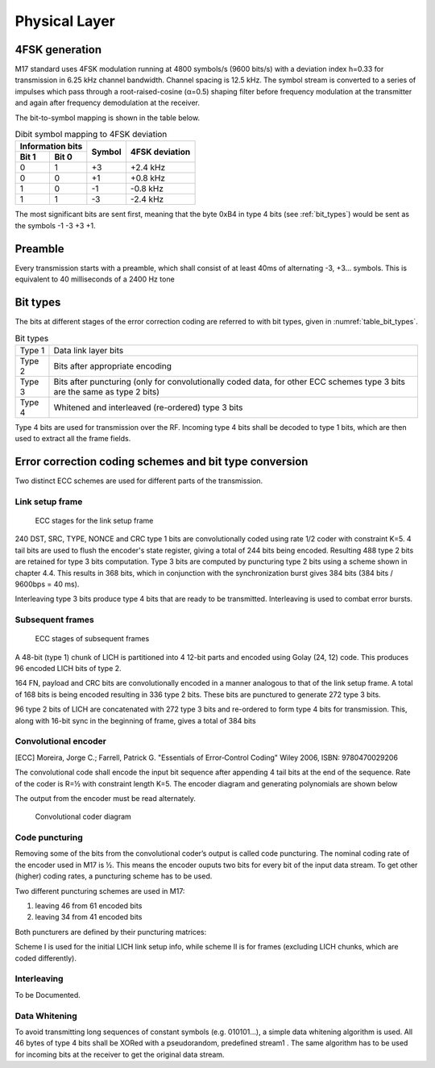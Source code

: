 Physical Layer
==============

4FSK generation
---------------

M17 standard uses 4FSK modulation running at 4800 symbols/s (9600
bits/s) with a deviation index h=0.33 for transmission in 6.25 kHz
channel bandwidth. Channel spacing is 12.5 kHz. The symbol stream is
converted to a series of impulses which pass through a
root-raised-cosine (α=0.5) shaping filter before frequency modulation
at the transmitter and again after frequency demodulation at the
receiver.

.. graph:: modulation
   :alt: RRC filter and Frequency Modulation
   :caption: 4FSK modulator dataflow

   rankdir="LR"
   src [shape=none, label=""]
   out [shape=none, label=""]
   "RRC Filter"[shape=box]
   "Frequency Modulation"[shape=box]

   src -- "RRC Filter" [label="Dibits Input"]
   "RRC Filter" -- "Frequency Modulation"
   "Frequency Modulation" -- out [label="4FSK output"]

The bit-to-symbol mapping is shown in the table below.

.. table:: Dibit symbol mapping to 4FSK deviation

   +-------------------------------+---------------+---------------+
   |Information bits               |Symbol         |4FSK deviation |
   +---------------+---------------+               |               |
   |Bit 1          | Bit 0         |               |               |
   +===============+===============+===============+===============+
   |0              |1              |+3             |+2.4 kHz       |
   +---------------+---------------+---------------+---------------+
   |0              |0              |+1             |+0.8 kHz       |
   +---------------+---------------+---------------+---------------+
   |1              |0              |-1             |-0.8 kHz       |
   +---------------+---------------+---------------+---------------+
   |1              |1              |-3             |-2.4 kHz       |
   +---------------+---------------+---------------+---------------+

.. todo:: update section

The most significant bits are sent first, meaning that the byte 0xB4
in type 4 bits (see :ref:`bit_types`) would be sent as the symbols -1 -3 +3
+1.

Preamble
--------

Every transmission starts with a preamble, which shall consist of at
least 40ms of alternating -3, +3... symbols. This is equivalent to 40
milliseconds of a 2400 Hz tone


.. _bit_types:

Bit types
---------

The bits at different stages of the error correction coding are
referred to with bit types, given in :numref:`table_bit_types`.

.. _table_bit_types:
.. table:: Bit types

   +---------------+----------------------------------------+
   |Type 1         |Data link layer bits                    |
   +---------------+----------------------------------------+
   |Type 2         |Bits after appropriate encoding         |
   +---------------+----------------------------------------+
   |Type 3         |Bits after puncturing (only for         |
   |               |convolutionally coded data, for other   |
   |               |ECC schemes type 3 bits are the same as |
   |               |type 2 bits)                            |
   +---------------+----------------------------------------+
   |Type 4         |Whitened and interleaved (re-ordered)   |
   |               |type 3 bits                             |
   +---------------+----------------------------------------+

Type 4 bits are used for transmission over the RF. Incoming type 4
bits shall be decoded to type 1 bits, which are then used to extract
all the frame fields.

Error correction coding schemes and bit type conversion
-------------------------------------------------------
Two distinct ECC schemes are used for different parts of the transmission.


Link setup frame
~~~~~~~~~~~~~~~~

.. figure:: ../images/link_setup_frame_encoding.svg

   ECC stages for the link setup frame

240 DST, SRC, TYPE, NONCE and CRC type 1 bits are convolutionally
coded using rate 1/2 coder with constraint K=5. 4 tail bits are used
to flush the encoder's state register, giving a total of 244 bits
being encoded. Resulting 488 type 2 bits are retained for type 3 bits
computation. Type 3 bits are computed by puncturing type 2 bits using
a scheme shown in chapter 4.4. This results in 368 bits, which in
conjunction with the synchronization burst gives 384 bits (384 bits /
9600bps = 40 ms).

Interleaving type 3 bits produce type 4 bits that are ready to be
transmitted. Interleaving is used to combat error bursts.


Subsequent frames
~~~~~~~~~~~~~~~~~

.. figure:: ../images/frame_encoding.svg

   ECC stages of subsequent frames

A 48-bit (type 1) chunk of LICH is partitioned into 4 12-bit parts and
encoded using Golay (24, 12) code. This produces 96 encoded LICH bits
of type 2.

164 FN, payload and CRC bits are convolutionally encoded in a manner
analogous to that of the link setup frame. A total of 168 bits is
being encoded resulting in 336 type 2 bits. These bits are punctured
to generate 272 type 3 bits.

96 type 2 bits of LICH are concatenated with 272 type 3 bits and
re-ordered to form type 4 bits for transmission. This, along with
16-bit sync in the beginning of frame, gives a total of 384 bits

Convolutional encoder
~~~~~~~~~~~~~~~~~~~~~

.. [ECC] Moreira, Jorge C.; Farrell, Patrick G. "Essentials of
         Error‐Control Coding" Wiley 2006, ISBN: 9780470029206

The convolutional code shall encode the input bit sequence after
appending 4 tail bits at the end of the sequence. Rate of the coder is
R=½ with constraint length K=5. The encoder diagram and generating
polynomials are shown below

.. math::
   :nowrap:

   \begin{align}
   G_1(D) =& 1 + D^3 + D^4 \\
   G_2(D) =& 1+ D + D^2 + D^4
   \end{align}

The output from the encoder must be read alternately.

.. figure:: ../images/convolutional.svg

   Convolutional coder diagram

Code puncturing
~~~~~~~~~~~~~~~

Removing some of the bits from the convolutional coder’s output is
called code puncturing. The nominal coding rate of the encoder used in
M17 is ½. This means the encoder ouputs two bits for every bit of the
input data stream. To get other (higher) coding rates, a puncturing
scheme has to be used.

Two different puncturing schemes are used in M17:

#. leaving 46 from 61 encoded bits
#. leaving 34 from 41 encoded bits

Both puncturers are defined by their puncturing matrices:

.. math::
   :nowrap:

   \setcounter{MaxMatrixCols}{32}
   \begin{align}
   P1 = & \begin{bmatrix}
   1 & 1 & 1 & 0 & 1 & 1 & 0 & 1 & 1 & 1 & 1 & 0 & 1 & 1 & 0 & 1 & 1 & 1 & 1 & 0 & 1 & 1 & 0 & 1 & 1 & 1 & 1 & 0 & 1 & 1 & 1 \\
   1 & 0 & 1 & 1 & 0 & 1 & 1 & 1 & 1 & 0 & 1 & 1 & 0 & 1 & 1 & 1 & 1 & 0 & 1 & 1 & 0 & 1 & 1 & 1 & 1 & 0 & 1 & 1 & 0 & 1 & X
   \end{bmatrix} \\
   P2 = & \begin{bmatrix}
   1 & 1 & 1 & 1 & 1 & 1 & 1 & 1 & 1 & 1 & 0 & 1 & 1 & 1 & 1 & 1 & 1 & 1 & 1 & 1 & 1 \\
   1 & 1 & 0 & 1 & 1 & 0 & 1 & 1 & 0 & 1 & 1 & 0 & 1 & 1 & 0 & 1 & 1 & 0 & 1 & 1 & X
   \end{bmatrix}
   \end{align}


Scheme I is used for the initial LICH link setup info, while scheme II
is for frames (excluding LICH chunks, which are coded differently).

.. todo:: explain what’s the X for

Interleaving
~~~~~~~~~~~~

To be Documented.

Data Whitening
~~~~~~~~~~~~~~

To avoid transmitting long sequences of constant symbols
(e.g. 010101…), a simple data whitening algorithm is used. All 46
bytes of type 4 bits shall be XORed with a pseudorandom, predefined
stream1 .  The same algorithm has to be used for incoming bits at the
receiver to get the original data stream.

.. todo:: add diagram
